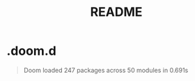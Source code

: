 #+TITLE: README
* .doom.d
#+begin_quote
Doom loaded 247 packages across 50 modules in 0.691s
#+end_quote
